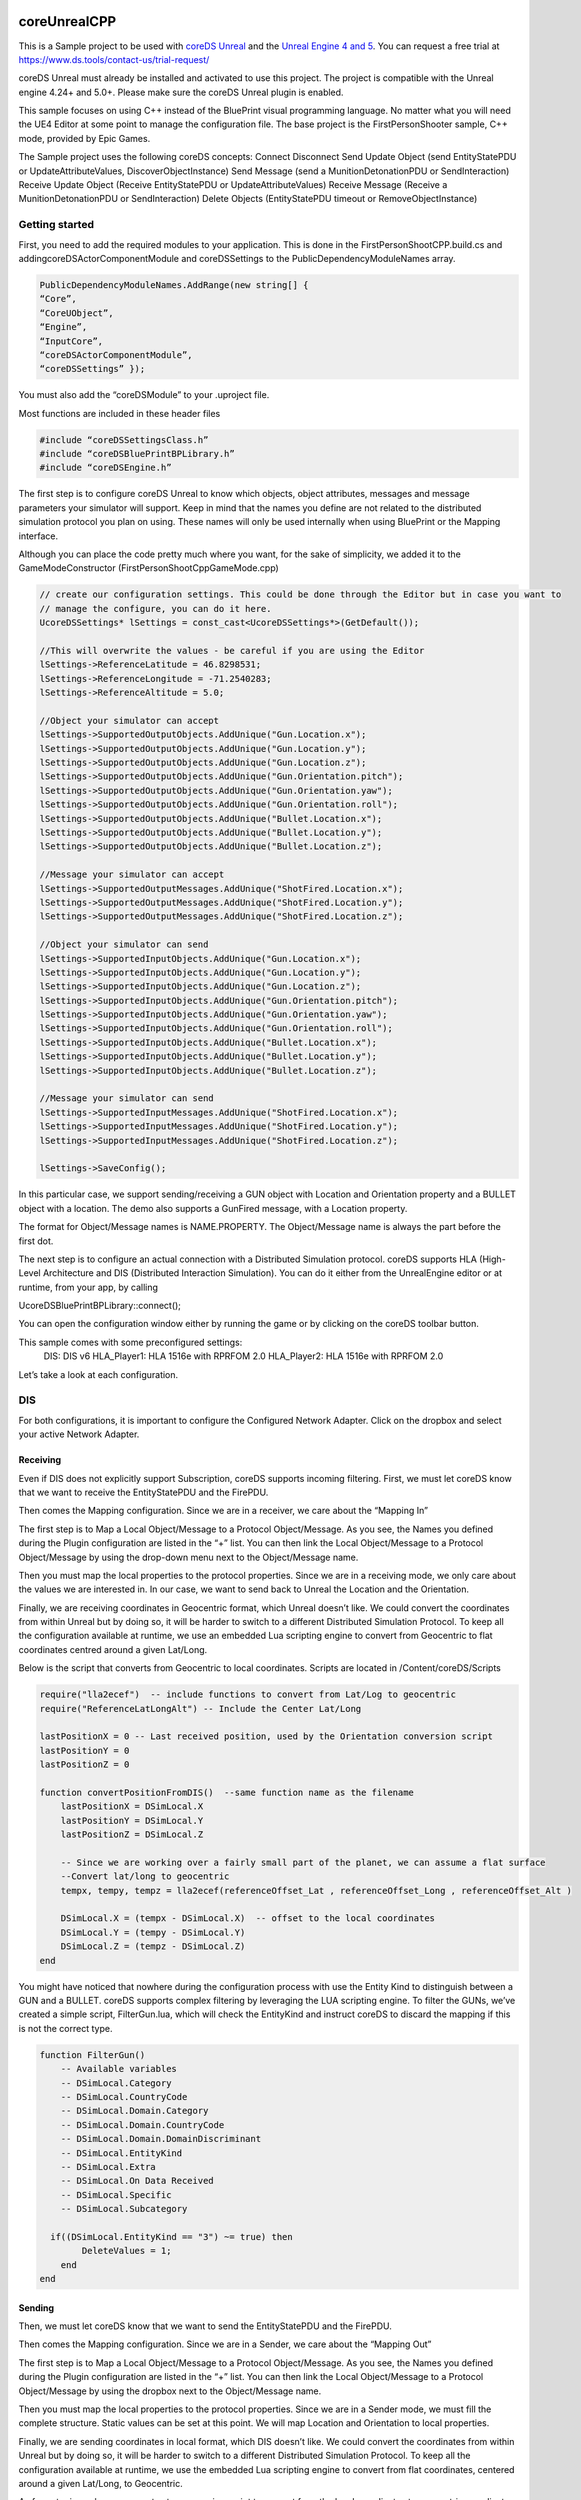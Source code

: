 coreUnrealCPP
=============

This is a Sample project to be used with `coreDS Unreal <https://www.ds.tools/products/hla-dis-unreal-engine-4/>`__ and the `Unreal Engine 4 and 5 <https://www.unrealengine.com>`__. You can request a free trial at https://www.ds.tools/contact-us/trial-request/

coreDS Unreal must already be installed and activated to use this project. The project is compatible with the Unreal engine 4.24+ and 5.0+. Please make sure the coreDS Unreal plugin is enabled.

This sample focuses on using C++ instead of the BluePrint visual programming language. No matter what you will need the UE4 Editor at some point to manage the configuration file. The base project is the FirstPersonShooter sample, C++ mode, provided by Epic Games.

The Sample project uses the following coreDS concepts:
Connect
Disconnect
Send Update Object (send EntityStatePDU or UpdateAttributeValues, DiscoverObjectInstance) 
Send Message (send a MunitionDetonationPDU or SendInteraction)
Receive Update Object (Receive EntityStatePDU or UpdateAttributeValues)
Receive Message (Receive a MunitionDetonationPDU or SendInteraction)
Delete Objects (EntityStatePDU timeout or RemoveObjectInstance)

Getting started
---------------

First, you need to add the required modules to your application. This is done in the FirstPersonShootCPP.build.cs and addingcoreDSActorComponentModule and coreDSSettings to the PublicDependencyModuleNames array.

.. code-block:: c#

   PublicDependencyModuleNames.AddRange(new string[] { 
   “Core”,
   “CoreUObject”,
   “Engine”,
   “InputCore”,
   “coreDSActorComponentModule”,
   “coreDSSettings” });

You must also add the “coreDSModule” to your .uproject file.

Most functions are included in these header files 

.. code-block:: cpp

   #include “coreDSSettingsClass.h”
   #include “coreDSBluePrintBPLibrary.h”
   #include “coreDSEngine.h”

The first step is to configure coreDS Unreal to know which objects, object attributes, messages and message parameters your simulator will support. Keep in mind that the names you define are not related to the distributed simulation protocol you plan on using. These names will only be used internally when using BluePrint or the Mapping interface.

Although you can place the code pretty much where you want, for the sake of simplicity, we added it to the GameModeConstructor (FirstPersonShootCppGameMode.cpp)

.. code-block:: cpp

   // create our configuration settings. This could be done through the Editor but in case you want to
   // manage the configure, you can do it here.
   UcoreDSSettings* lSettings = const_cast<UcoreDSSettings*>(GetDefault());

   //This will overwrite the values - be careful if you are using the Editor
   lSettings->ReferenceLatitude = 46.8298531;
   lSettings->ReferenceLongitude = -71.2540283;
   lSettings->ReferenceAltitude = 5.0;

   //Object your simulator can accept 
   lSettings->SupportedOutputObjects.AddUnique("Gun.Location.x");
   lSettings->SupportedOutputObjects.AddUnique("Gun.Location.y");
   lSettings->SupportedOutputObjects.AddUnique("Gun.Location.z");
   lSettings->SupportedOutputObjects.AddUnique("Gun.Orientation.pitch");
   lSettings->SupportedOutputObjects.AddUnique("Gun.Orientation.yaw");
   lSettings->SupportedOutputObjects.AddUnique("Gun.Orientation.roll");
   lSettings->SupportedOutputObjects.AddUnique("Bullet.Location.x");
   lSettings->SupportedOutputObjects.AddUnique("Bullet.Location.y");
   lSettings->SupportedOutputObjects.AddUnique("Bullet.Location.z");

   //Message your simulator can accept
   lSettings->SupportedOutputMessages.AddUnique("ShotFired.Location.x");
   lSettings->SupportedOutputMessages.AddUnique("ShotFired.Location.y");
   lSettings->SupportedOutputMessages.AddUnique("ShotFired.Location.z");

   //Object your simulator can send 
   lSettings->SupportedInputObjects.AddUnique("Gun.Location.x");
   lSettings->SupportedInputObjects.AddUnique("Gun.Location.y");
   lSettings->SupportedInputObjects.AddUnique("Gun.Location.z");
   lSettings->SupportedInputObjects.AddUnique("Gun.Orientation.pitch");
   lSettings->SupportedInputObjects.AddUnique("Gun.Orientation.yaw");
   lSettings->SupportedInputObjects.AddUnique("Gun.Orientation.roll");
   lSettings->SupportedInputObjects.AddUnique("Bullet.Location.x");
   lSettings->SupportedInputObjects.AddUnique("Bullet.Location.y");
   lSettings->SupportedInputObjects.AddUnique("Bullet.Location.z");

   //Message your simulator can send
   lSettings->SupportedInputMessages.AddUnique("ShotFired.Location.x");
   lSettings->SupportedInputMessages.AddUnique("ShotFired.Location.y");
   lSettings->SupportedInputMessages.AddUnique("ShotFired.Location.z");

   lSettings->SaveConfig();

In this particular case, we support sending/receiving a GUN object with Location and Orientation property and a BULLET object with a location. The demo also supports a GunFired message, with a Location property.

The format for Object/Message names is NAME.PROPERTY. The Object/Message name is always the part before the first dot.

The next step is to configure an actual connection with a Distributed Simulation protocol. coreDS supports HLA (High-Level Architecture and DIS (Distributed Interaction Simulation). You can do it either from the UnrealEngine editor or at runtime, from your app, by calling

UcoreDSBluePrintBPLibrary::connect();

You can open the configuration window either by running the game or by clicking on the coreDS toolbar button.

This sample comes with some preconfigured settings:
   DIS: DIS v6
   HLA_Player1: HLA 1516e with RPRFOM 2.0
   HLA_Player2: HLA 1516e with RPRFOM 2.0

.. image:: Doc/Images/ConfigurationSelection.png
   :alt: Plugin ConfigurationSelection Screenshot

Let’s take a look at each configuration.

DIS
---

For both configurations, it is important to configure the Configured Network Adapter. Click on the dropbox and select your active Network Adapter.

.. image:: Doc/Images/DISConnectionConfiguration.png
   :alt: Plugin DISConnectionConfiguration Screenshot

Receiving
~~~~~~~~~

Even if DIS does not explicitly support Subscription, coreDS supports incoming filtering. First, we must let coreDS know that we want to receive the EntityStatePDU and the FirePDU.

.. image:: Doc/Images/DIS_Receiver_PubSub.png
   :alt: Plugin DIS_Receiver_PubSub Screenshot

Then comes the Mapping configuration. Since we are in a receiver, we care about the “Mapping In”

The first step is to Map a Local Object/Message to a Protocol Object/Message. As you see, the Names you defined during the Plugin configuration are listed in the “+” list. You can then link the Local Object/Message to a Protocol Object/Message by using the drop-down menu next to the Object/Message name.

.. image:: Doc/Images/DISMappingIn_ObjectMapping.png
   :alt: Plugin DISMappingIn_ObjectMapping Screenshot

Then you must map the local properties to the protocol properties. Since we are in a receiving mode, we only care about the values we are interested in. In our case, we want to send back to Unreal the Location and the Orientation.

.. image:: Doc/Images/DISMappingIn_WithChoice.png
   :alt: Plugin DISMappingIn_WithChoice Screenshot

Finally, we are receiving coordinates in Geocentric format, which Unreal doesn’t like. We could convert the coordinates from within Unreal but by doing so, it will be harder to switch to a different Distributed Simulation Protocol. To keep all the configuration available at runtime, we use an embedded Lua scripting engine to convert from Geocentric to flat coordinates centred around a given Lat/Long.

.. image:: Doc/Images/DISMappingIn.png
   :alt: Plugin DISMappingIn Screenshot

Below is the script that converts from Geocentric to local coordinates. Scripts are located in /Content/coreDS/Scripts

.. code-block:: lua

   require("lla2ecef")  -- include functions to convert from Lat/Log to geocentric
   require("ReferenceLatLongAlt") -- Include the Center Lat/Long

   lastPositionX = 0 -- Last received position, used by the Orientation conversion script
   lastPositionY = 0
   lastPositionZ = 0

   function convertPositionFromDIS()  --same function name as the filename
       lastPositionX = DSimLocal.X
       lastPositionY = DSimLocal.Y
       lastPositionZ = DSimLocal.Z

       -- Since we are working over a fairly small part of the planet, we can assume a flat surface
       --Convert lat/long to geocentric
       tempx, tempy, tempz = lla2ecef(referenceOffset_Lat , referenceOffset_Long , referenceOffset_Alt )

       DSimLocal.X = (tempx - DSimLocal.X)  -- offset to the local coordinates
       DSimLocal.Y = (tempy - DSimLocal.Y)
       DSimLocal.Z = (tempz - DSimLocal.Z)
   end

You might have noticed that nowhere during the configuration process with use the Entity Kind to distinguish between a GUN and a BULLET. coreDS supports complex filtering by leveraging the LUA scripting engine. To filter the GUNs, we’ve created a simple script, FilterGun.lua, which will check the EntityKind and instruct coreDS to discard the mapping if this is not the correct type.

.. image:: Doc/Images/DISMappingIn_Filter.png
   :alt: Plugin DIS_MappingIn Filter Screenshot

.. code-block:: lua

   function FilterGun()
       -- Available variables
       -- DSimLocal.Category
       -- DSimLocal.CountryCode
       -- DSimLocal.Domain.Category
       -- DSimLocal.Domain.CountryCode
       -- DSimLocal.Domain.DomainDiscriminant
       -- DSimLocal.EntityKind
       -- DSimLocal.Extra
       -- DSimLocal.On Data Received
       -- DSimLocal.Specific
       -- DSimLocal.Subcategory
       
     if((DSimLocal.EntityKind == "3") ~= true) then
           DeleteValues = 1;
       end
   end

Sending
~~~~~~~

Then, we must let coreDS know that we want to send the EntityStatePDU and the FirePDU.

.. image:: Doc/Images/DIS_Sender_PubSub.png
   :alt: Plugin DIS_Sender_PubSub Screenshot

Then comes the Mapping configuration. Since we are in a Sender, we care about the “Mapping Out”

The first step is to Map a Local Object/Message to a Protocol Object/Message. As you see, the Names you defined during the Plugin configuration are listed in the “+” list. You can then link the Local Object/Message to a Protocol Object/Message by using the dropbox next to the Object/Message name.

Then you must map the local properties to the protocol properties. Since we are in a Sender mode, we must fill the complete structure. Static values can be set at this point. We will map Location and Orientation to local properties.

Finally, we are sending coordinates in local format, which DIS doesn’t like. We could convert the coordinates from within Unreal but by doing so, it will be harder to switch to a different Distributed Simulation Protocol. To keep all the configuration available at runtime, we use the embedded Lua scripting engine to convert from flat coordinates, centered around a given Lat/Long, to Geocentric.

.. image:: Doc/Images/DISMappingOut.png
   :alt: Plugin DISMappingOut Screenshot

As for outgoing values, you must set a conversion script to convert from the local coordinates to geocentric coordinates. Scripts are located in /Content/coreDS/Scripts.

HLA
---

For both configurations, it is important to have a valid FOM File. The sample provides an RPRFOM 2.0 compliant FOM file, located in /Config. Although this sample is configured to use an RPRFOM-based FOM file, you can load the FOM file of your choice.

.. image:: Doc/Images/HLAConnectionConfiguration.png
   :alt: Plugin HLAConnectionConfiguration Screenshot

coreDS supports a wide range of RTIs, from the legacy DMSO RTI (HLA 1.3) to HLA 1516e compliant RTI like the Pitch RTI or MAK RTI. The complete list of supported RTI can be found here https://www.ds.tools/products/coreds/detailed-features-list/

If you are using the default configuration, you must select an HLA-Evolved compliant RTI.

.. image:: Doc/Images/HLAConnectionRTISettings.png
   :alt: Plugin HLAConnectionRTISettings Screenshot

Sending
~~~~~~~

First, we must let coreDS know that we want to receive the Statial attribute from a LifeForm and the WeaponFire interaction.

.. image:: Doc/Images/HLA_Receiver_PubSub.png
   :alt: Plugin HLA_Receiver_PubSub Screenshot

Then comes the Mapping configuration. Since we are in a receiver, we care about the “Mapping In”

The first step is to Map a Local Object/Message to a Protocol Object/Message. As you see, the Names you defined during the Plugin configuration are listed in the “+” list. You can then link the Local Object/Message to a Protocol Object/Message by using the dropbox next to the Object/Message name.

Then you must map the local properties to the protocol properties. Since we are in a receiving mode, we only care about the values we are interested in. In our case, we want to send back to Unreal the Location and the Orientation from the Spatial attribute.

Finally, we are receiving coordinates in Geocentric format, which Unreal doesn’t like. We could convert the coordinates from within Unreal but by doing so, it would be harder to switch to a different Distributed Simulation Protocol. To keep all the configuration available at runtime, we use the embedded Lua scripting engine to convert from Geocentric to flat coordinates centred around a given Lat/Long.

.. image:: Doc/Images/HLAMappingIn_ObjectMapping.png
   :alt: Plugin HLAMappingIn_ObjectMapping Screenshot

Below is the script that converts from Geocentric to local coordinates. Scripts are located in /Content/coreDS/Scripts

.. code-block:: lua

   angleConversions = require("angleConversions")
   require("ecef2lla") -- include functions to convert from Lat/Log to geocentric
   require("lla2ecef") -- include functions to convert from geocentric to Lat/Log
   require("ReferenceLatLongAlt") --Include the center Lat/Long

   function convertPositionFromHLA()  --same function name as the filename

   --convert orientation
       latTemp, lonTemp, discard = ecef2lla(DSimLocal.WorldLocation.X,DSimLocal.WorldLocation.Y,DSimLocal.WorldLocation.Z)

       local lat = math.rad(latTemp)  --converting to rad because function requires rad
       local lon = math.rad(lonTemp)

       local psi =  DSimLocal.Orientation.Psi-- roll
       local theta = DSimLocal.Orientation.Theta--pitch
       local phi = DSimLocal.Orientation.Phi --yaw

       DSimLocal.Orientation.Psi =  angleConversions.getOrientationFromEuler(lat, lon, psi, theta)
       DSimLocal.Orientation.Theta = angleConversions.getPitchFromEuler(lat, lon, psi, theta)
       DSimLocal.Orientation.Phi = angleConversions.getRollFromEuler(lat, lon, psi, theta, phi)

   --- convert position
       -- Since we are working over a fairly small part of the planet, we can assume a flat surface
       --Convert lat/long to geocentric
       tempx, tempy, tempz = lla2ecef(referenceOffset_Lat , referenceOffset_Long , referenceOffset_Alt )

       --Offset the coordinate to the local area
       DSimLocal.WorldLocation.X = (DSimLocal.WorldLocation.X - tempx)
       DSimLocal.WorldLocation.Y = (DSimLocal.WorldLocation.Y - tempy)
       DSimLocal.WorldLocation.Z = (DSimLocal.WorldLocation.Z - tempz)
   end

Receiving
~~~~~~~~~

First, we must let coreDS know that we want to send the Statial attribute from a LifeForm and the WeaponFire interaction.

.. image:: Doc/Images/DIS_Sender_PubSub.png
   :alt: Plugin DIS_Sender_PubSub Screenshot

Then comes the Mapping configuration. Since we are in a Sender, we care about the “Mapping Out”

The first step is to Map a Local Object/Message to a Protocol Object/Message. As you see, the Names you defined during the Plugin configuration are listed in the “+” list. You can then link the Local Object/Message to a Protocol Object/Message by using the dropbox next to the Object/Message name.

Then you must map the local properties to the protocol properties. Since we are in a Sender mode, we must fill the complete structure. Static
values can be set at this point. We will map Location and Orientation to local properties.

Finally, we are sending coordinates in local format, which is not compliant with the RPRFOM Spatial attribute format. We could convert the
coordinates from within Unreal but by doing so, it will be harder to switch to a different Distributed Simulation Protocol. To keep all the
configurations editable are runtime, we use the embedded Lua scripting engine to convert from flat coordinates, centred around a given Lat/Long, to
Geocentric.

.. image:: Doc/Images/HLAMappingOut.png
   :alt: Plugin HLAMappingOut Screenshot

As for outgoing values, you must set a conversion script to convert from the local coordinates to geocentric coordinates. Scripts are located in /Content/coreDS/Scripts.

Connect
-------

At some point, you must instruct your simulator to connect to the Distributed Simulation system (either HLA or DIS). When using DIS, a UDP socket will be created. When using HLA, a connection to the RTI will be attempted. If supported by the HLA version you are using, a call to connect() will be made, followed by a call to createFederationExecution (this call can be disabled from the HLA configuration) and joinFederationExecution. Once we have joined the Federation, we then set the various required states like time management, publish/subscribe, etc.

The easiest way to do that is by calling the connection function

.. code-block:: cpp

   UcoreDSBluePrintBPLibrary::connect();

Disconnect
----------

When disconnecting, a DIS configuration will close the socket. HLA will call resignFederationExecution and destroyFederationExecution.

.. code-block:: cpp

   UcoreDSBluePrintBPLibrary::disconnect();

Send Update Object (send EntityStatePDU or UpdateAttributeValues, DiscoverObjectInstance)
-----------------------------------------------------------------------------------------

Sending an Object Update is fairly simple. You first have to build an array of <Name, Value> pairs then use the SendUpdateObject block. All names must match the names configured in the coreDS Unreal plugin.

When using HLA, if this is the first call using that object type, registerObjectInstance will be called, followed by UpdateObjectAttributeValues.

When using DIS, an EntityStatePDU will be sent.

.. code-block:: cpp

       TArray< FKeyVariantPair > lValues;

       lValues.Add(FKeyVariantPair("Location.x", ActorLocation.X));
       lValues.Add(FKeyVariantPair("Location.y", ActorLocation.Y));
       lValues.Add(FKeyVariantPair("Location.z", ActorLocation.Z));

       UcoreDSEngine::updateObject("Bullet", lValues);

Send Message (send a MunitionDetonationPDU or SendInteraction)
--------------------------------------------------------------

Sending a message is fairly simple. You first have to build an array of <Name, Value> pairs then use the SendMessage block. All names must match the names configured in the coreDS Unreal plugin.

When using HLA, a call to SendInteraction will be made.

When using DIS, a FirePDU will be sent.

.. code-block:: cpp

       // coreDS Unreal
       // Send the WeaponFire message
       TArray< FKeyVariantPair > lValues;

       lValues.Add(FKeyVariantPair("Location.x", ActorLocation.X));
       lValues.Add(FKeyVariantPair("Location.y", ActorLocation.Y));
       lValues.Add(FKeyVariantPair("Location.z", ActorLocation.Z));

       UcoreDSEngine::sendMessage("ShotFired", lValues);

Receive Update Object (Receive EntityStatePDU or UpdateAttributeValues)
-----------------------------------------------------------------------

If you want to receive Object updates, you must first register an ObjectUpdateHandler. The registration must be done using the object name used in the coreDS Unreal plugin configuration:

In C++, this is a three-step process

1) Declare the delegate and bind the callback function.

.. code-block:: cpp

   FObjectUpdateHandler lObjectUpdateHandlerForGuns;
   lObjectUpdateHandlerForGuns.BindUFunction(this, "gunUpdated");

2) Register the callback to an update object event

.. code-block:: cpp

   UcoreDSEngine::registerObjectUpdateHandler("Gun", lObjectUpdateHandlerForGuns);

3) Define and fill the “gunUpdated” function. Values are received in a list of value pairs. Each pair consists of the value name, as defined in the mapping and the value as a string. ObjectName is the unique object identifier

.. code-block:: cpp

   void  AFirstPersonShootCPPGameMode::gunUpdated(const TArray< FKeyVariantPair > &Values, FString ObjectName)
   {
       ...
   }

Then, each time an object of the register type is received, the GunMoved event will be triggered.

In this particular case, we also added some logic to keep a list of discovered objects in Unreal. We first look into a map if the discovered object name already exists on the map. If not, a new Actor is spawned, else the Actor instance is updated. That part will most likely need to be updated based on your particular requirements.

Receive Message (Receive a MunitionDetonationPDU or SendInteraction)
--------------------------------------------------------------------

If you want to receive a message, you must first register a MessageReceivedHandler. The strategy is the same:

.. code-block:: cpp

       // WeaponFire message received
       FMessageUpdateHandler lMessageUpdateHandlerWeaponFire;
       lMessageUpdateHandlerWeaponFire.BindUFunction(this, "shotFiredMessageReceived");

.. code-block:: cpp

       ///Register a callback to a message is received
       UcoreDSEngine::registerMessageUpdateHandler("ShotFired", lMessageUpdateHandlerWeaponFire);

.. code-block:: cpp

   //Play a sound when the ShotFired message is received
   void  AFirstPersonShootCPPGameMode::shotFiredMessageReceived(const  TArray< FKeyVariantPair > &Values)
   {
       //find the Character instance so we can play the fire sound
       AFirstPersonShootCPPCharacter* myCharacter = Cast<AFirstPersonShootCPPCharacter>(GetWorld()->GetFirstPlayerController()->GetPawn());

       // try and play the sound if specified
       if (myCharacter != NULL && myCharacter->FireSound != NULL)
       {
           UGameplayStatics::PlaySoundAtLocation(this, myCharacter->FireSound, myCharacter->GetActorLocation());
       }
   }

Delete Objects (deleteObjectInstance)
-------------------------------------

If you are using DIS, at some point, you have to let coreDS know that a given object is no longer active; otherwise, coreDS will continue to send the keep-alive packet. For HLA users, the concept is more straightforward since you have to actively delete the Object from the federation.

.. code-block:: cpp

   UcoreDSBluePrintBPLibrary::deleteObject(<Unique Object Identifier>);

Detect Deleted Objects (EntityStatePDU timeout or RemoveObjectInstance)
-----------------------------------------------------------------------

At this point, you most likely understood how coreDS Unreal works! Let’s add a handler when objects are removed from the Distributed Simulation system. When using DIS, this happens when the EntityStatePDU is not updated for the last 5 seconds (or the configuration value in DIS 7). With HLA, the handler is called when a removeObjectInstance callback is received.

Same as before, we first declare a delegate

.. code-block:: cpp

       // An object has been removed
       FObjectRemovedHandler lObjectRemovedHandler;
       lObjectRemovedHandler.BindUFunction(this, "objectRemoved");

Then we bind it to coreDS Unreal, for each given object type

.. code-block:: cpp

       ///Register a callback to an object removed
       UcoreDSEngine::registerObjectRemovedHandler("Gun", lObjectRemovedHandler);
       UcoreDSEngine::registerObjectRemovedHandler("Bullet", lObjectRemovedHandler);

Finally, we can define the function

.. code-block:: cpp

   void  AFirstPersonShootCPPGameMode::objectRemoved(FString ObjectName)

Blueprint locations
===================

Everything related to receiving objects and messages(interactions) is located in FirstPersonShootCPPGameMode.cpp.

Logic related to sending the GUN location is within FirstPersonShootCPPCharacter.cpp.

Logic related to sending the FIRE message and updating the BULLET position is located in the FirstPersonShootCPPProjectile.cpp.

Most changes are prefixed by “coreDS Unreal”.

Overwriting to ErrorMessage handler
-----------------------------------

This block allows overwriting the default behaviour of displaying the errors in the upper left side of the screen. In some cases, you might want to handle errors in a different UI.

1) Deletegate

.. code-block:: cpp

   FErrorReceivedHandler lErrorHandler;
   lErrorHandler.BindUFunction(this, "printErrorDelegate");

2) Register the callback to coreDS Unreal

.. code-block:: cpp

   ///Register a callback to report an error
   UcoreDSEngine::registerErrorReceivedHandler(lErrorHandler);

3) Define the functions

.. code-block:: cpp

   void AFirstPersonShootCPPGameMode::printErrorDelegate(FString Message, int Errorcode)
   {
       GEngine->AddOnScreenDebugMessage(-1, 5.f, FColor::Red, *Message);
       UE_LOG(LogClass, Log, TEXT("coreDS: %s"), *Message);
   }

Setting your origin
-------------------

The Unreal coordinate system, basically a rectangle, needs to be converted to be sent to DIS and HLA (RPR-FOM). To do that, coreDS Unreal provides an easy mechanism.

To set your project origin coordinates (lat/lon), go to “Project Settings”, then “coreDS”:

.. image:: Doc/Images/ConfigurationSceneLatLon.png
   :alt: ConfigurationSceneLatLon Screenshot

This can also be done via code using

.. code-block:: cpp

   // create our configuration settings. This could be done through the Editor but in case you want to
   // manage the configure, you can do it here.
   UcoreDSSettings* lSettings = const_cast<UcoreDSSettings*>(GetDefault());

   //This will overwrite the values - be careful if you are using the Editor
   lSettings->ReferenceLatitude = 46.8298531;
   lSettings->ReferenceLongitude = -71.2540283;
   lSettings->ReferenceAltitude = 5.0;